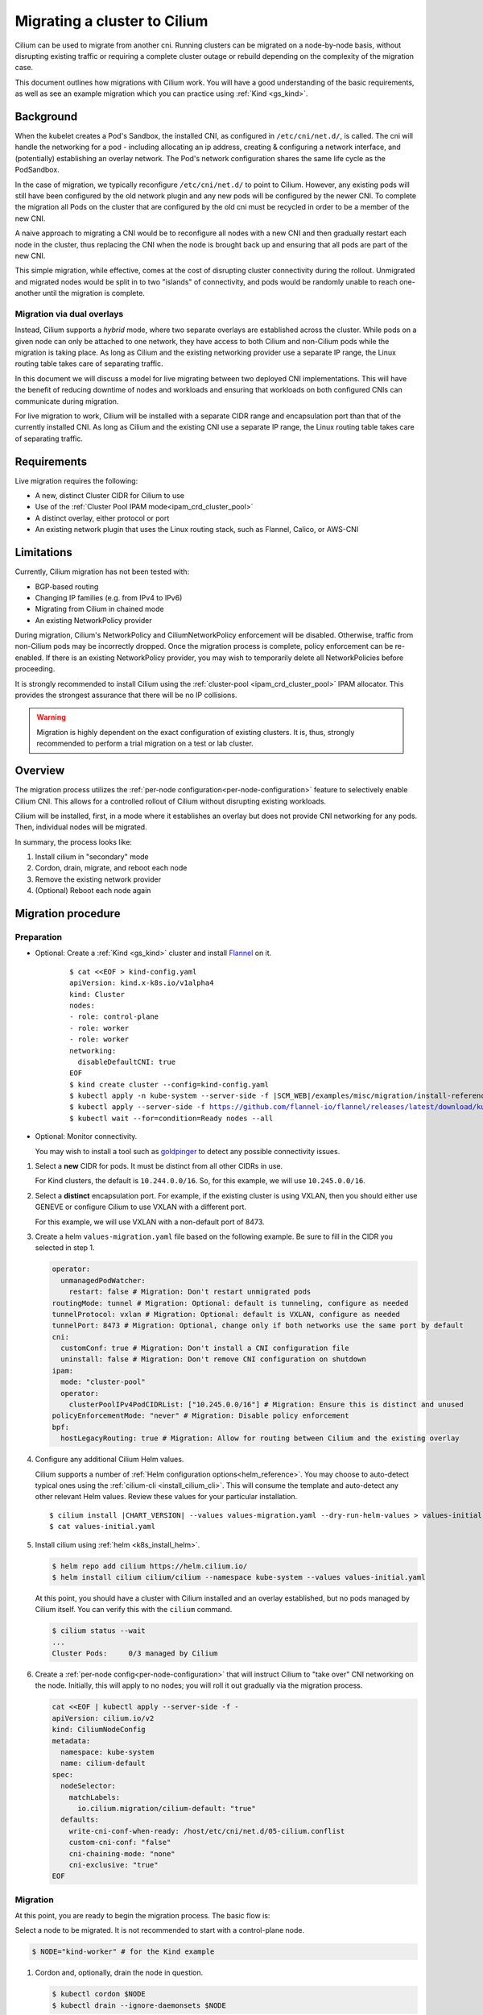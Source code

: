 .. only:: not (epub or latex or html)

    WARNING: You are looking at unreleased Cilium documentation.
    Please use the official rendered version released here:
    https://docs.cilium.io

.. _cni_migration:

*************************************
Migrating a cluster to Cilium
*************************************

Cilium can be used to migrate from another cni. Running clusters can
be migrated on a node-by-node basis, without disrupting existing traffic
or requiring a complete cluster outage or rebuild depending on the complexity of the migration case.

This document outlines how migrations with Cilium work. You will have a good
understanding of the basic requirements, as well as see an example migration
which you can practice using :ref:`Kind <gs_kind>`.


Background
==========

When the kubelet creates a Pod's Sandbox, the installed CNI, as configured in ``/etc/cni/net.d/``,
is called. The cni will handle the networking for a pod - including allocating 
an ip address, creating & configuring a network interface, and (potentially)
establishing an overlay network. The Pod's network configuration shares the
same life cycle as the PodSandbox.

In the case of migration, we typically reconfigure ``/etc/cni/net.d/`` to point
to Cilium. However, any existing pods will still have been configured by the old
network plugin and any new pods will be configured by the newer CNI. To complete
the migration all Pods on the cluster that are configured by the old cni must be
recycled in order to be a member of the new CNI.

A naive approach to migrating a CNI would be to reconfigure all nodes with a new
CNI and then gradually restart each node in the cluster, thus replacing the CNI
when the node is brought back up and ensuring that all pods are part of the new CNI.

This simple migration, while effective, comes at the cost of disrupting cluster
connectivity during the rollout. Unmigrated and migrated nodes would be split in
to two "islands" of connectivity, and pods would be randomly unable to reach one-another
until the migration is complete.

Migration via dual overlays
---------------------------

Instead, Cilium supports a *hybrid* mode, where two separate overlays are established
across the cluster. While pods on a given node can only be attached to one network,
they have access to both Cilium and non-Cilium pods while the migration is
taking place. As long as Cilium and the existing networking provider use a separate
IP range, the Linux routing table takes care of separating traffic.

In this document we will discuss a model for live migrating between two deployed
CNI implementations. This will have the benefit of reducing downtime of nodes
and workloads and ensuring that workloads on both configured CNIs can communicate
during migration.

For live migration to work, Cilium will be installed with a separate
CIDR range and encapsulation port than that of the currently installed CNI. As
long as Cilium and the existing CNI use a separate IP range, the Linux 
routing table takes care of separating traffic.



Requirements
============

Live migration requires the following:

- A new, distinct Cluster CIDR for Cilium to use
- Use of the :ref:`Cluster Pool IPAM mode<ipam_crd_cluster_pool>`
- A distinct overlay, either protocol or port
- An existing network plugin that uses the Linux routing stack, such as Flannel, Calico, or AWS-CNI

Limitations
===========

Currently, Cilium migration has not been tested with:

- BGP-based routing
- Changing IP families (e.g. from IPv4 to IPv6)
- Migrating from Cilium in chained mode
- An existing NetworkPolicy provider

During migration, Cilium's  NetworkPolicy and CiliumNetworkPolicy enforcement 
will be disabled. Otherwise, traffic from non-Cilium pods may be incorrectly
dropped. Once the migration process is complete, policy enforcement can
be re-enabled. If there is an existing NetworkPolicy provider, you may wish to
temporarily delete all NetworkPolicies before proceeding.

It is strongly recommended to install Cilium using the :ref:`cluster-pool <ipam_crd_cluster_pool>`
IPAM allocator. This provides the strongest assurance that there will
be no IP collisions.

.. warning::
  Migration is highly dependent on the exact configuration of existing
  clusters. It is, thus, strongly recommended to perform a trial migration
  on a test or lab cluster.

Overview
========

The migration process utilizes the :ref:`per-node configuration<per-node-configuration>`
feature to selectively enable Cilium CNI. This allows for a controlled rollout
of Cilium without disrupting existing workloads.

Cilium will be installed, first, in a mode where it establishes an overlay
but does not provide CNI networking for any pods. Then, individual nodes will
be migrated.

In summary, the process looks like:

1. Install cilium in "secondary" mode
2. Cordon, drain, migrate, and reboot each node
3. Remove the existing network provider
4. (Optional) Reboot each node again


Migration procedure
===================

Preparation
-----------

- Optional: Create a :ref:`Kind <gs_kind>` cluster and install `Flannel <https://github.com/flannel-io/flannel>`_ on it.

    .. parsed-literal::

      $ cat <<EOF > kind-config.yaml
      apiVersion: kind.x-k8s.io/v1alpha4
      kind: Cluster
      nodes:
      - role: control-plane
      - role: worker
      - role: worker
      networking:
        disableDefaultCNI: true
      EOF
      $ kind create cluster --config=kind-config.yaml
      $ kubectl apply -n kube-system --server-side -f \ |SCM_WEB|\/examples/misc/migration/install-reference-cni-plugins.yaml
      $ kubectl apply --server-side -f https://github.com/flannel-io/flannel/releases/latest/download/kube-flannel.yml
      $ kubectl wait --for=condition=Ready nodes --all

- Optional: Monitor connectivity.

  You may wish to install a tool such as `goldpinger <https://github.com/bloomberg/goldpinger>`_
  to detect any possible connectivity issues.

1.  Select a **new** CIDR for pods. It must be distinct from all other CIDRs in use.

    For Kind clusters, the default is ``10.244.0.0/16``. So, for this example, we will
    use ``10.245.0.0/16``.

2.  Select a **distinct** encapsulation port. For example, if the existing cluster
    is using VXLAN, then you should either use GENEVE or configure Cilium to use VXLAN
    with a different port.

    For this example, we will use VXLAN with a non-default port of 8473.

3.  Create a helm ``values-migration.yaml`` file based on the following example. Be sure to fill
    in the CIDR you selected in step 1.

    .. code-block:: yaml

        operator:
          unmanagedPodWatcher:
            restart: false # Migration: Don't restart unmigrated pods
        routingMode: tunnel # Migration: Optional: default is tunneling, configure as needed
        tunnelProtocol: vxlan # Migration: Optional: default is VXLAN, configure as needed
        tunnelPort: 8473 # Migration: Optional, change only if both networks use the same port by default
        cni:
          customConf: true # Migration: Don't install a CNI configuration file
          uninstall: false # Migration: Don't remove CNI configuration on shutdown
        ipam:
          mode: "cluster-pool"
          operator:
            clusterPoolIPv4PodCIDRList: ["10.245.0.0/16"] # Migration: Ensure this is distinct and unused
        policyEnforcementMode: "never" # Migration: Disable policy enforcement
        bpf:
          hostLegacyRouting: true # Migration: Allow for routing between Cilium and the existing overlay

4.  Configure any additional Cilium Helm values.

    Cilium supports a number of :ref:`Helm configuration options<helm_reference>`. You may choose to
    auto-detect typical ones using the :ref:`cilium-cli <install_cilium_cli>`.
    This will consume the template and auto-detect any other relevant Helm values.
    Review these values for your particular installation.

    .. parsed-literal::

        $ cilium install |CHART_VERSION| --values values-migration.yaml --dry-run-helm-values > values-initial.yaml
        $ cat values-initial.yaml


5.  Install cilium using :ref:`helm <k8s_install_helm>`.

    .. code-block:: shell-session

      $ helm repo add cilium https://helm.cilium.io/
      $ helm install cilium cilium/cilium --namespace kube-system --values values-initial.yaml


    At this point, you should have a cluster with Cilium installed and an overlay established, but no
    pods managed by Cilium itself. You can verify this with the ``cilium`` command.

    .. code-block:: shell-session

      $ cilium status --wait
      ...
      Cluster Pods:     0/3 managed by Cilium


6.  Create a :ref:`per-node config<per-node-configuration>` that will instruct Cilium to "take over" CNI networking
    on the node. Initially, this will apply to no nodes; you will roll it out gradually via
    the migration process.

    .. code-block:: shell-session

        cat <<EOF | kubectl apply --server-side -f -
        apiVersion: cilium.io/v2
        kind: CiliumNodeConfig
        metadata:
          namespace: kube-system
          name: cilium-default
        spec:
          nodeSelector:
            matchLabels:
              io.cilium.migration/cilium-default: "true"
          defaults:
            write-cni-conf-when-ready: /host/etc/cni/net.d/05-cilium.conflist
            custom-cni-conf: "false"
            cni-chaining-mode: "none"
            cni-exclusive: "true"
        EOF

Migration
---------

At this point, you are ready to begin the migration process. The basic flow is:

Select a node to be migrated. It is not recommended to start with a control-plane node.

.. code-block:: shell-session

  $ NODE="kind-worker" # for the Kind example

1.  Cordon and, optionally, drain the node in question.

    .. code-block:: shell-session

      $ kubectl cordon $NODE
      $ kubectl drain --ignore-daemonsets $NODE

    Draining is not strictly required, but it is recommended. Otherwise pods will encounter
    a brief interruption while the node is rebooted.

2.  Label the node. This causes the ``CiliumNodeConfig`` to apply to this node.

    .. code-block:: shell-session

      $ kubectl label node $NODE --overwrite "io.cilium.migration/cilium-default=true"

3.  Restart Cilium. This will cause it to write its CNI configuration file.

    .. code-block:: shell-session

      $ kubectl -n kube-system delete pod --field-selector spec.nodeName=$NODE -l k8s-app=cilium
      $ kubectl -n kube-system rollout status ds/cilium -w

4.  Reboot the node.

    If using kind, do so with docker:

    .. code-block:: shell-session
    
      docker restart $NODE

5.  Validate that the node has been successfully migrated.

    .. code-block:: shell-session

      $ cilium status --wait
      $ kubectl get -o wide node $NODE
      $ kubectl -n kube-system run --attach --rm --restart=Never verify-network \
        --overrides='{"spec": {"nodeName": "'$NODE'", "tolerations": [{"operator": "Exists"}]}}' \
        --image ghcr.io/nicolaka/netshoot:v0.8 -- /bin/bash -c 'ip -br addr && curl -s -k https://$KUBERNETES_SERVICE_HOST/healthz && echo'

    Ensure the IP address of the pod is in the Cilium CIDR(s) supplied above and that the apiserver
    is reachable.

6.  Uncordon the node.

    .. code-block:: shell-session

      $ kubectl uncordon $NODE


Once you are satisfied everything has been migrated successfully, select another unmigrated node in the cluster
and repeat these steps.

Post-migration
--------------

Perform these steps once the cluster is fully migrated.

1.  Ensure Cilium is healthy and that all pods have been migrated:

    .. code-block:: shell-session

      $ cilium status

2.  Update the Cilium configuration:

    - Cilium should be the primary CNI
    - NetworkPolicy should be enforced
    - The Operator can restart unmanaged pods
    - **Optional**: use :ref:`eBPF_Host_Routing`. Enabling this will cause a short connectivity 
      interruption on each node as the daemon restarts, but improves networking performance.

    You can do this manually, or via the ``cilium`` tool (this will not apply changes to the cluster):

    .. parsed-literal::

      $ cilium install |CHART_VERSION| --values values-initial.yaml --dry-run-helm-values \
        --set operator.unmanagedPodWatcher.restart=true --set cni.customConf=false \
        --set policyEnforcementMode=default \
        --set bpf.hostLegacyRouting=false > values-final.yaml # optional, can cause brief interruptions
      $ diff values-initial.yaml values-final.yaml

    Then, apply the changes to the cluster:

    .. code-block:: shell-session

      $ helm upgrade --namespace kube-system cilium cilium/cilium --values values-final.yaml
      $ kubectl -n kube-system rollout restart daemonset cilium
      $ cilium status --wait

3.  Delete the per-node configuration:

    .. code-block:: shell-session

      $ kubectl delete -n kube-system ciliumnodeconfig cilium-default

4.  Delete the previous network plugin.

    At this point, all pods should be using Cilium for networking. You can easily verify this with ``cilium status``.
    It is now safe to delete the previous network plugin from the cluster.


    Most network plugins leave behind some resources, e.g. iptables rules and interfaces. These will be
    cleaned up when the node next reboots. If desired, you may perform a rolling reboot again.
